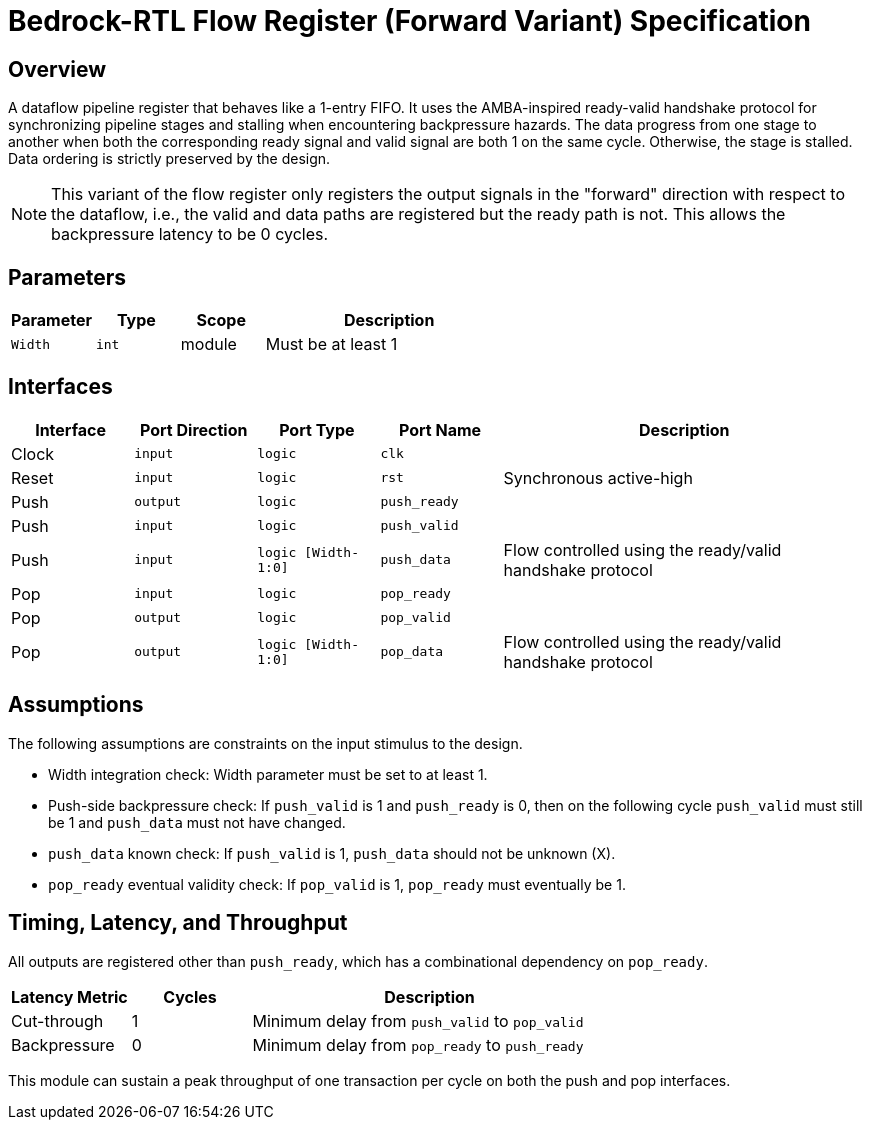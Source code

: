 // Copyright 2024 The Bedrock-RTL Authors
//
// Licensed under the Apache License, Version 2.0 (the "License");
// you may not use this file except in compliance with the License.
// You may obtain a copy of the License at
//
//     http://www.apache.org/licenses/LICENSE-2.0
//
// Unless required by applicable law or agreed to in writing, software
// distributed under the License is distributed on an "AS IS" BASIS,
// WITHOUT WARRANTIES OR CONDITIONS OF ANY KIND, either express or implied.
// See the License for the specific language governing permissions and
// limitations under the License.

= Bedrock-RTL Flow Register (Forward Variant) Specification

== Overview

A dataflow pipeline register that behaves like a 1-entry FIFO.
It uses the AMBA-inspired ready-valid handshake protocol for synchronizing pipeline stages and stalling when encountering backpressure hazards.
The data progress from one stage to another when both the corresponding ready signal and valid signal are both 1 on the same cycle.
Otherwise, the stage is stalled.
Data ordering is strictly preserved by the design.

NOTE: This variant of the flow register only registers the output signals in the "forward" direction with respect to the dataflow, i.e., the valid and data paths are registered but the ready path is not.
This allows the backpressure latency to be 0 cycles.

== Parameters

[cols="1,1,1,3"]
|===
| Parameter | Type | Scope | Description

| `Width`
| `int`
| module
| Must be at least 1
|===

== Interfaces

[cols="1,1,1,1,3"]
|===
| Interface | Port Direction | Port Type | Port Name | Description

| Clock
| `input`
| `logic`
| `clk`
|

| Reset
| `input`
| `logic`
| `rst`
| Synchronous active-high

| Push
| `output`
| `logic`
| `push_ready`
|

| Push
| `input`
| `logic`
| `push_valid`
|

| Push
| `input`
| `logic [Width-1:0]`
| `push_data`
| Flow controlled using the ready/valid handshake protocol


| Pop
| `input`
| `logic`
| `pop_ready`
|

| Pop
| `output`
| `logic`
| `pop_valid`
|

| Pop
| `output`
| `logic [Width-1:0]`
| `pop_data`
| Flow controlled using the ready/valid handshake protocol
|===

== Assumptions

The following assumptions are constraints on the input stimulus to the design.

* Width integration check: Width parameter must be set to at least 1.
* Push-side backpressure check: If `push_valid` is 1 and `push_ready` is 0, then on the following cycle `push_valid` must still be 1 and `push_data` must not have changed.
* `push_data` known check: If `push_valid` is 1, `push_data` should not be unknown (X).
* `pop_ready` eventual validity check: If `pop_valid` is 1, `pop_ready` must eventually be 1.

== Timing, Latency, and Throughput

All outputs are registered other than `push_ready`, which has a combinational dependency on `pop_ready`.

[cols="1,1,3"]
|===
| Latency Metric | Cycles | Description

| Cut-through
| 1
| Minimum delay from `push_valid` to `pop_valid`

| Backpressure
| 0
| Minimum delay from `pop_ready` to `push_ready`
|===

This module can sustain a peak throughput of one transaction per cycle on both the push and pop interfaces.
